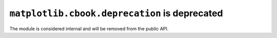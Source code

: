 ``matplotlib.cbook.deprecation`` is deprecated
~~~~~~~~~~~~~~~~~~~~~~~~~~~~~~~~~~~~~~~~~~~~~~
The module is considered internal and will be removed from the public API.
